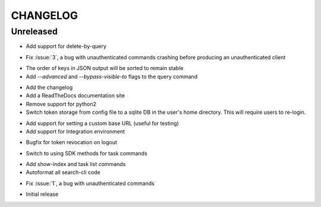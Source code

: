 CHANGELOG
=========

Unreleased
----------

.. changelog:: 0.5.0 beta

* Add support for delete-by-query

.. changelog:: 0.4.1 beta

* Fix :issue:`3`, a bug with unauthenticated commands crashing before
  producing an unauthenticated client

.. changelog:: 0.4.0 beta

* The order of keys in JSON output will be sorted to remain stable

* Add `--advanced` and `--bypass-visible-to` flags to the query command

.. changelog:: 0.3.0 alpha

* Add the changelog

* Add a ReadTheDocs documentation site

* Remove support for python2

* Switch token storage from config file to a sqlite DB in the user's home
  directory. This will require users to re-login.

.. changelog:: 0.2.4 alpha

* Add support for setting a custom base URL (useful for testing)

* Add support for Integration environment

.. changelog:: 0.2.3 alpha

* Bugfix for token revocation on logout

.. changelog:: 0.2.2 alpha

* Switch to using SDK methods for task commands

.. changelog:: 0.2.1 alpha

* Add show-index and task list commands

* Autoformat all search-cli code

.. changelog:: 0.2.0 alpha

* Fix :issue:`1`, a bug with unauthenticated commands

.. changelog:: 0.1.0 alpha

* Initial release
